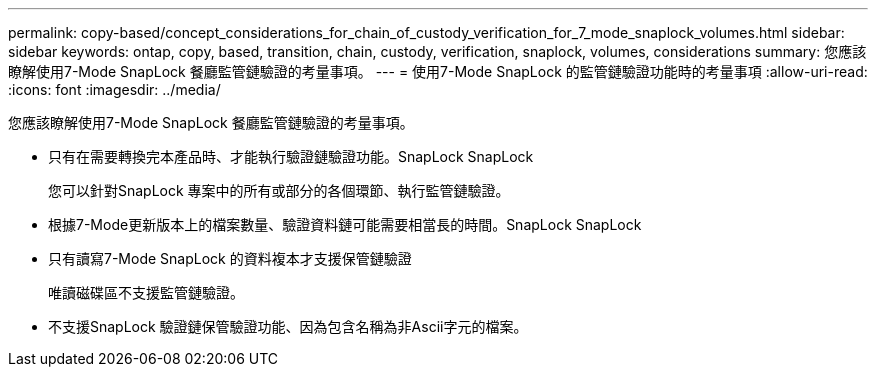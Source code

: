 ---
permalink: copy-based/concept_considerations_for_chain_of_custody_verification_for_7_mode_snaplock_volumes.html 
sidebar: sidebar 
keywords: ontap, copy, based, transition, chain, custody, verification, snaplock, volumes, considerations 
summary: 您應該瞭解使用7-Mode SnapLock 餐廳監管鏈驗證的考量事項。 
---
= 使用7-Mode SnapLock 的監管鏈驗證功能時的考量事項
:allow-uri-read: 
:icons: font
:imagesdir: ../media/


[role="lead"]
您應該瞭解使用7-Mode SnapLock 餐廳監管鏈驗證的考量事項。

* 只有在需要轉換完本產品時、才能執行驗證鏈驗證功能。SnapLock SnapLock
+
您可以針對SnapLock 專案中的所有或部分的各個環節、執行監管鏈驗證。

* 根據7-Mode更新版本上的檔案數量、驗證資料鏈可能需要相當長的時間。SnapLock SnapLock
* 只有讀寫7-Mode SnapLock 的資料複本才支援保管鏈驗證
+
唯讀磁碟區不支援監管鏈驗證。

* 不支援SnapLock 驗證鏈保管驗證功能、因為包含名稱為非Ascii字元的檔案。

